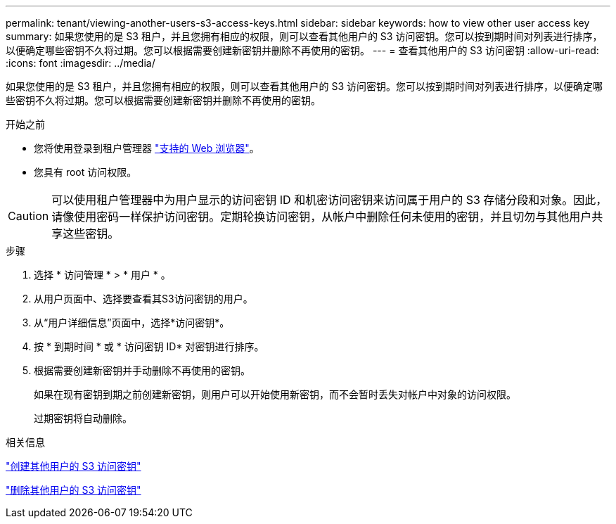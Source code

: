 ---
permalink: tenant/viewing-another-users-s3-access-keys.html 
sidebar: sidebar 
keywords: how to view other user access key 
summary: 如果您使用的是 S3 租户，并且您拥有相应的权限，则可以查看其他用户的 S3 访问密钥。您可以按到期时间对列表进行排序，以便确定哪些密钥不久将过期。您可以根据需要创建新密钥并删除不再使用的密钥。 
---
= 查看其他用户的 S3 访问密钥
:allow-uri-read: 
:icons: font
:imagesdir: ../media/


[role="lead"]
如果您使用的是 S3 租户，并且您拥有相应的权限，则可以查看其他用户的 S3 访问密钥。您可以按到期时间对列表进行排序，以便确定哪些密钥不久将过期。您可以根据需要创建新密钥并删除不再使用的密钥。

.开始之前
* 您将使用登录到租户管理器 link:../admin/web-browser-requirements.html["支持的 Web 浏览器"]。
* 您具有 root 访问权限。



CAUTION: 可以使用租户管理器中为用户显示的访问密钥 ID 和机密访问密钥来访问属于用户的 S3 存储分段和对象。因此，请像使用密码一样保护访问密钥。定期轮换访问密钥，从帐户中删除任何未使用的密钥，并且切勿与其他用户共享这些密钥。

.步骤
. 选择 * 访问管理 * > * 用户 * 。
. 从用户页面中、选择要查看其S3访问密钥的用户。
. 从“用户详细信息”页面中，选择*访问密钥*。
. 按 * 到期时间 * 或 * 访问密钥 ID* 对密钥进行排序。
. 根据需要创建新密钥并手动删除不再使用的密钥。
+
如果在现有密钥到期之前创建新密钥，则用户可以开始使用新密钥，而不会暂时丢失对帐户中对象的访问权限。

+
过期密钥将自动删除。



.相关信息
link:creating-another-users-s3-access-keys.html["创建其他用户的 S3 访问密钥"]

link:deleting-another-users-s3-access-keys.html["删除其他用户的 S3 访问密钥"]
